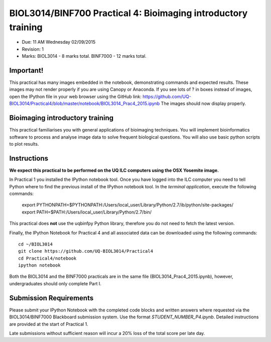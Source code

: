 BIOL3014/BINF700 Practical 4: Bioimaging introductory training
================================================

* Due: 11 AM Wednesday 02/09/2015
* Revision: 1
* Marks: BIOL3014 - 8 marks total. BINF7000 - 12 marks total.

Important!
------------------
This practical has many images embedded in the notebook, demonstrating 
commands and expected results. These images may not render properly if 
you are using Canopy or Anaconda. If you see lots of ? in boxes instead 
of images, open the IPython file in your web browser using the GitHub 
link:
https://github.com/UQ-BIOL3014/Practical4/blob/master/notebook/BIOL3014_Prac4_2015.ipynb
The images should now display properly.


Bioimaging introductory training
------------------

This practical familiarises you with general applications of bioimaging
techniques. You will implement bioinformatics software to process and 
analyse image data to solve frequent biological questions. You will also 
use basic python scripts to plot results.

Instructions
------------

**We expect this practical to be performed on the UQ ILC computers using the 
OSX Yosemite image.**

In Practical 1 you installed the IPython notebook tool. Once you have logged 
into the ILC computer you need to tell Python where to find the previous 
install of the IPython notebook tool. In the *terminal application*, execute 
the following commands:

    export PYTHONPATH=$PYTHONPATH:/Users/local_user/Library/Python/2.7/ib/python/site-packages/
    export PATH=$PATH:/Users/local_user/Library/Python/2.7/bin/

This practical does **not** use the uqbinfpy Python library, therefore you do
not need to fetch the latest version.

Finally, the IPython Notebook for Practical 4 and all associated data can be 
downloaded using the following commands::
    
    cd ~/BIOL3014
    git clone https://github.com/UQ-BIOL3014/Practical4
    cd Practical4/notebook
    ipython notebook

Both the BIOL3014 and the BINF7000 practicals are in the same file
(BIOL3014_Prac4_2015.ipynb), however, undergraduates should only 
complete Part I.


Submission Requirements
-----------------------

Please submit your IPython Notebook with the completed code blocks and 
written answers where requested via the BIOL3014/BINF7000 Blackboard 
submission system. Use the format *STUDENT_NUMBER_P4.ipynb*. Detailed 
instructions are provided at the start of Practical 1.

Late submissions without sufficient reason will incur a 20% loss of the total 
score per late day.